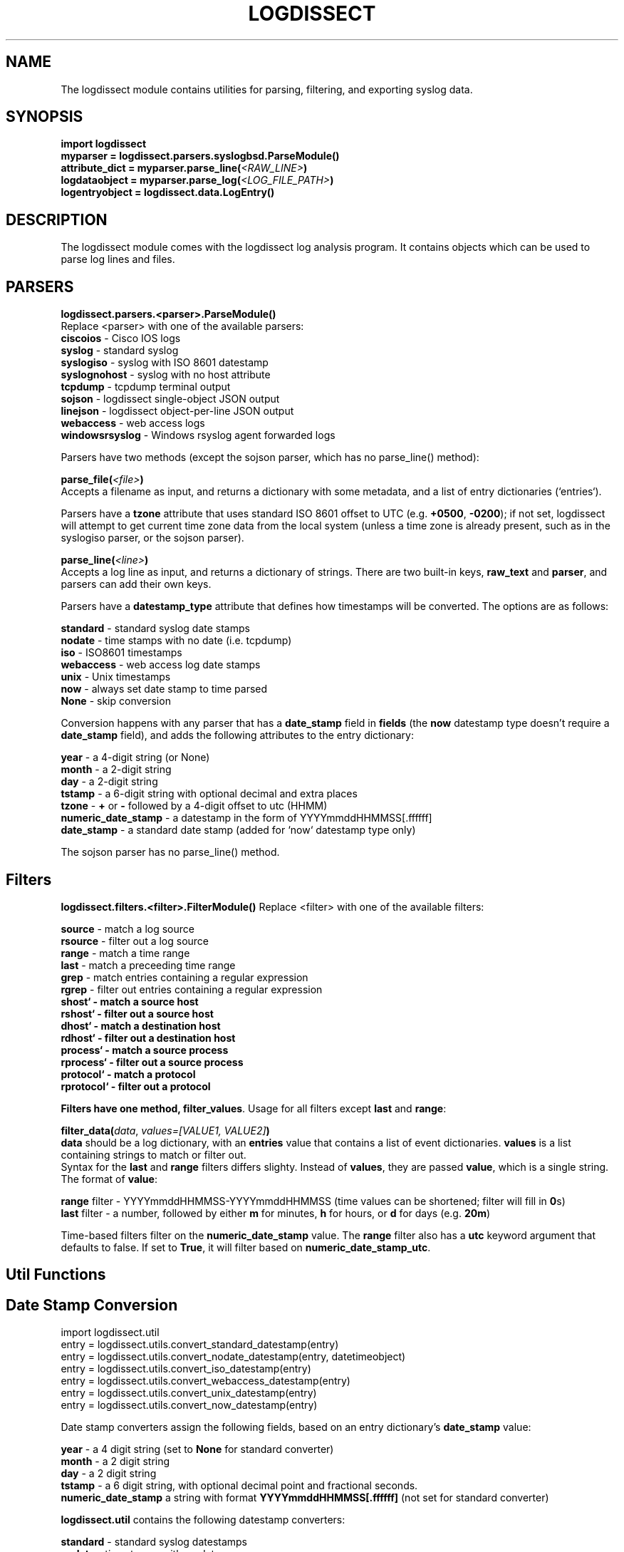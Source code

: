 .TH LOGDISSECT 3
.SH NAME
The logdissect module contains utilities for parsing, filtering, and exporting syslog data.

.SH SYNOPSIS
    \fBimport logdissect
    myparser = logdissect.parsers.syslogbsd.ParseModule()
    attribute_dict = myparser.parse_line(\fI<RAW_LINE>\fB)
    logdataobject = myparser.parse_log(\fI<LOG_FILE_PATH>\fB)
    logentryobject = logdissect.data.LogEntry()

.SH DESCRIPTION
The logdissect module comes with the logdissect log analysis program. It contains objects which can be used to parse log lines and files.

.SH PARSERS
\fBlogdissect.parsers.<parser>.ParseModule()\fR
.br
Replace <parser> with one of the available parsers:
    \fBciscoios\fR - Cisco IOS logs
    \fBsyslog\fR - standard syslog
    \fBsyslogiso\fR - syslog with ISO 8601 datestamp
    \fBsyslognohost\fR - syslog with no host attribute
    \fBtcpdump\fR - tcpdump terminal output
    \fBsojson\fR - logdissect single-object JSON output
    \fBlinejson\fR - logdissect object-per-line JSON output
    \fBwebaccess\fR - web access logs
    \fBwindowsrsyslog\fR - Windows rsyslog agent forwarded logs
    
Parsers have two methods (except the sojson parser, which has no parse_line() method):

\fBparse_file(\fI<file>\fB)\fR
.br
Accepts a filename as input, and returns a dictionary with some metadata, and a list of entry dictionaries (`entries`).

Parsers have a \fBtzone\fR attribute that uses standard ISO 8601 offset to UTC (e.g. \fB+0500\fR, \fB-0200\fR); if not set, logdissect will attempt to get current time zone data from the local system (unless a time zone is already present, such as in the syslogiso parser, or the sojson parser).

\fBparse_line(\fI<line>\fB)\fR
.br
Accepts a log line as input, and returns a dictionary of strings. There are two built-in keys, \fBraw_text\fR and \fBparser\fR, and parsers can add their own keys.

Parsers have a \fBdatestamp_type\fR attribute that defines how timestamps will be converted. The options are as follows:

    \fBstandard\fR - standard syslog date stamps
    \fBnodate\fR - time stamps with no date (i.e. tcpdump)
    \fBiso\fR - ISO8601 timestamps
    \fBwebaccess\fR - web access log date stamps
    \fBunix\fR - Unix timestamps
    \fBnow\fR - always set date stamp to time parsed
    \fBNone\fR - skip conversion

Conversion happens with any parser that has a \fBdate_stamp\fR field in \fBfields\fR (the \fBnow\fR datestamp type doesn't require a \fBdate_stamp\fR field), and adds the following attributes to the entry dictionary:

    \fByear\fR - a 4-digit string (or None)
    \fBmonth\fR - a 2-digit string
    \fBday\fR - a 2-digit string
    \fBtstamp\fR - a 6-digit string with optional decimal and extra places
    \fBtzone\fR - \fB+\fR or \fB-\fR followed by a 4-digit offset to utc (HHMM)
    \fBnumeric_date_stamp\fR - a datestamp in the form of YYYYmmddHHMMSS[.ffffff]
    \fBdate_stamp\fR - a standard date stamp (added for `now` datestamp type only)

The sojson parser has no parse_line() method.

.SH Filters
\fBlogdissect.filters.<filter>.FilterModule()\fR
Replace <filter> with one of the available filters:

    \fBsource\fR - match a log source
    \fBrsource\fR - filter out a log source
    \fBrange\fR - match a time range
    \fBlast\fR - match a preceeding time range
    \fBgrep\fR - match entries containing a regular expression
    \fBrgrep\fR - filter out entries containing a regular expression
    \fBshost` - match a source host
    \fBrshost` - filter out a source host
    \fBdhost` - match a destination host
    \fBrdhost` - filter out a destination host
    \fBprocess` - match a source process
    \fBrprocess` - filter out a source process
    \fBprotocol` - match a protocol
    \fBrprotocol` - filter out a protocol

Filters have one method, \fBfilter_values\fR. Usage for all filters except \fBlast\fR and \fBrange\fR:

\fBfilter\_data(\fIdata\fR, \fIvalues=[VALUE1, VALUE2]\fB)\fR
.br
\fBdata\fR should be a log dictionary, with an \fBentries\fR value that contains a list of event dictionaries. \fBvalues\fR is a list containing strings to match or filter out.
.br
Syntax for the \fBlast\fR and \fBrange\fR filters differs slighty. Instead of \fBvalues\fR, they are passed \fBvalue\fR, which is a single string. The format of \fBvalue\fR:

    \fBrange\fR filter - YYYYmmddHHMMSS-YYYYmmddHHMMSS (time values can be shortened; filter will fill in \fB0\fRs)
    \fBlast\fR filter - a number, followed by either \fBm\fR for minutes, \fBh\fR for hours, or \fBd\fR for days (e.g. \fB20m\fR)

Time-based filters filter on the \fBnumeric_date_stamp\fR value. The \fBrange\fR filter also has a \fButc\fR keyword argument that defaults to false. If set to \fBTrue\fR, it will filter based on \fBnumeric_date_stamp_utc\fR.

.SH Util Functions
.SH Date Stamp Conversion

    import logdissect.util
    entry = logdissect.utils.convert_standard_datestamp(entry)
    entry = logdissect.utils.convert_nodate_datestamp(entry, datetimeobject)
    entry = logdissect.utils.convert_iso_datestamp(entry)
    entry = logdissect.utils.convert_webaccess_datestamp(entry)
    entry = logdissect.utils.convert_unix_datestamp(entry)
    entry = logdissect.utils.convert_now_datestamp(entry)

Date stamp converters assign the following fields, based on an entry dictionary's \fBdate_stamp\fR value:

    \fByear\fR - a 4 digit string (set to \fBNone\fR for standard converter)
    \fBmonth\fR - a 2 digit string
    \fBday\fR - a 2 digit string
    \fBtstamp\fR - a 6 digit string, with optional decimal point and fractional seconds.
    \fBnumeric_date_stamp\fR a string with format \fBYYYYmmddHHMMSS[.ffffff]\fR (not set for standard converter)

\fBlogdissect.util\fR contains the following datestamp converters:

    \fBstandard\fR - standard syslog datestamps
    \fBnodate\fR - timestamps with no date
    \fBiso\fR - ISO 8601 timestamps
    \fBwebaccess\fR - web access log date stamps
    \fBunix\fR - Unix timestamps
    \fBnow\fR - use the current time

.SH Time Zone
\fBlogdissect.utils.get_utc_date(entry)\fR
.br
Sets the \fBnumeric_date_stamp_utc\fR value based on the \fBnumeric_date_stamp\fR value and the \fBtzone\fR value.

\fBlogdissect.utils.get_local_tzone()\fR
.br
Returns the local time zone.

.SH Merging
\fBlogdissect.utils.merge_logs(dataset)\fR
.br
Merges multiple log dictionaries together. \fBdataset\fR is a dictionary with some metadata, and a \fBdata_set\fR value, which is a list of log dictionaries. Each log dictionary contains some metadata, and an \fBentries\fR value, which is a list of event dictionaries.

.SH SEE ALSO
    logdissect(1)

.SH FILES
    /usr/share/doc/logdissect/README.md
    /usr/share/doc/logdissect/README-API.md
    /usr/share/doc/logdissect/README-DEV.md
    /usr/share/doc/logdissect/CHANGELOG.md
    /usr/share/doc/logdissect/LICENSE

.SH AUTHOR
    Dan Persons (dpersonsdev@gmail.com)

.SH COPYRIGHT
MIT License

Copyright (c) 2017 Dan Persons

Permission is hereby granted, free of charge, to any person obtaining a copy
of this software and associated documentation files (the "Software"), to deal
in the Software without restriction, including without limitation the rights
to use, copy, modify, merge, publish, distribute, sublicense, and/or sell
copies of the Software, and to permit persons to whom the Software is
furnished to do so, subject to the following conditions:

The above copyright notice and this permission notice shall be included in all
copies or substantial portions of the Software.

THE SOFTWARE IS PROVIDED "AS IS", WITHOUT WARRANTY OF ANY KIND, EXPRESS OR
IMPLIED, INCLUDING BUT NOT LIMITED TO THE WARRANTIES OF MERCHANTABILITY,
FITNESS FOR A PARTICULAR PURPOSE AND NONINFRINGEMENT. IN NO EVENT SHALL THE
AUTHORS OR COPYRIGHT HOLDERS BE LIABLE FOR ANY CLAIM, DAMAGES OR OTHER
LIABILITY, WHETHER IN AN ACTION OF CONTRACT, TORT OR OTHERWISE, ARISING FROM,
OUT OF OR IN CONNECTION WITH THE SOFTWARE OR THE USE OR OTHER DEALINGS IN THE
SOFTWARE.

